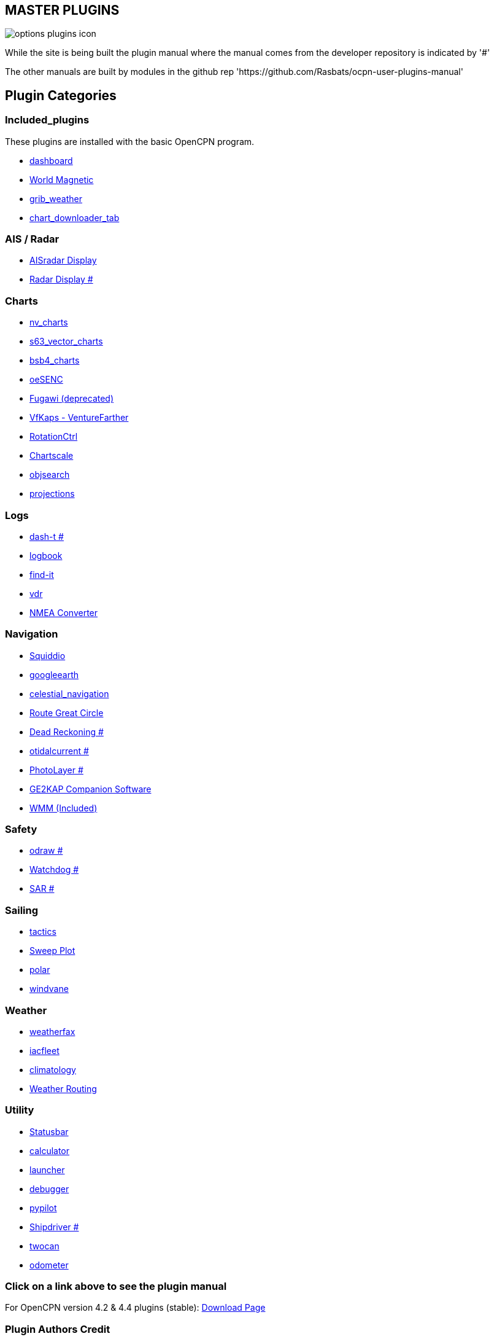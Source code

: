 == MASTER PLUGINS

image:options-plugins-icon.png[]

While the site is being built the plugin manual where the manual comes from the developer repository
is indicated by '#'

The other manuals are built by modules in the github rep 'https://github.com/Rasbats/ocpn-user-plugins-manual'

== Plugin Categories

=== Included_plugins  

These plugins are installed with the basic OpenCPN program.

* xref:dashboard:dashboard.adoc[dashboard]  
* xref:wmm:wmm.adoc[World Magnetic]  
* xref:grib_weather:grib_weather.adoc[grib_weather]  
* xref:chart_downloader_tab:chart_downloader_tab.adoc[chart_downloader_tab]

=== AIS / Radar  
* xref:ais_radar_display:ais_radar_display.adoc[AISradar Display]  
* xref:radar:ROOT:Home.adoc[Radar Display #]

=== Charts  
* xref:nv_charts:nv_charts.adoc[nv_charts]  
* xref:s63_vector_charts:s63_vector_charts.adoc[s63_vector_charts]  
* xref:bsb4_charts:bsb4_charts.adoc[bsb4_charts]  
* xref:oeSENC:oesenc.adoc[oeSENC]  
* xref:fugawi:fugawi.adoc[Fugawi (deprecated)]  
* xref:vfkaps:ROOT:vfkaps.adoc[VfKaps - VentureFarther]  
* xref:RotationCtrl:rotationctrl.adoc[RotationCtrl]  
* xref:ChartScale:chartscale.adoc[Chartscale]  
* xref:objsearch:objsearch.adoc[objsearch]  
* xref:projections:projections.adoc[projections]

=== Logs  
* xref:dash-t:ROOT:dash-t.adoc[dash-t #]  
* xref:logbook:logbook.adoc[logbook]  
* xref:find-it:find-it.adoc[find-it]  
* xref:vdr:vdr.adoc[vdr]  
* xref:nmea_converter:nmea_converter.adoc[NMEA Converter]  

=== Navigation  
* xref:squiddio:squiddio.adoc[Squiddio]  
* xref:googleearth:googleearth.adoc[googleearth]  
* xref:celestial_navigation:celestial_navigation.adoc[celestial_navigation]  
* xref:route_great_circle:route_great_circle.adoc[Route Great Circle]  
* xref:dead_reckoning:ROOT:dead_reckoning.adoc[Dead Reckoning #]
* xref:otcurrent:ROOT:otcurrent.adoc[otidalcurrent #]  
* xref:photolayer:ROOT:photolayer.adoc[PhotoLayer #]  
* xref:ge2kap:ge2kap.adoc[GE2KAP Companion Software]  
* xref:wmm:wmm.adoc[WMM (Included)]  

=== Safety  

* xref:odraw:ROOT:odraw.adoc[odraw #] 
* xref:watchdog:ROOT:watchdog.adoc[Watchdog #]
* xref:sar:ROOT:sar.adoc[SAR #]

=== Sailing  
* xref:tactics:tactics.adoc[tactics]  
* xref:sweep_plot:sweep_plot.adoc[Sweep Plot]  
* xref:Polar:polar.adoc[polar]  
* xref:Windvane:windvane.adoc[windvane]

=== Weather  

* xref:weatherfax:weatherfax.adoc[weatherfax]  
* xref:iacfleet:iacfleet.adoc[iacfleet]  
* xref:climatology:climatology.adoc[climatology]  
* xref:weather_routing:weather_routing.adoc[Weather Routing]

=== Utility
* xref:statusbar:statusbar.adoc[Statusbar]  
* xref:calculator:calculator.adoc[calculator]  
* xref:launcher:launcher.adoc[launcher]  
* xref:debugger:debugger.adoc[debugger]  
* xref:pypilot:pypilot.adoc[pypilot]
* xref:shipdriver:ROOT:shipdriver.adoc[Shipdriver #]
* xref:twocan:twocan.adoc[twocan]  
* xref:odometer:odometer.adoc[odometer]  

=== Click on a link above to see the plugin manual

For OpenCPN version 4.2 & 4.4 plugins (stable):  
https://opencpn.org/OpenCPN/info/olderplugins.html[Download Page]

=== Plugin Authors Credit

The diversity and range of the OpenCPN Plugins is quite remarkable.
Users should appreciate the time these authors spent to create this
resource. There is a very healthy collaboration, so that at times it is impossible to determine “whose” plugin it is. Since this is one of the major strengths of Open Source we will not attribute. However, it should be noted that there are a number of authors who are quite prolific. As the authors come to mind they will be noted below. If you are one of the authors and your name does not appear, please advise.

=== Programmers

Sean Depagnier, Dave Register, Jean Pierre Pitzef, Dave Cowell, Dirk
Smits, Jon Gough, Mike Rossiter, Salty Paws, Transmitter Dan, Peter
Tulp, Konni, Hakan, Wally Schulpen, Kees Verruijt, Douwe Fokkema, Dave
Deller and there are more.

=== Testers/Translators

Many thanks to those who spent many hours helping the authors of these plugins test and debug. A special thanks to the people who have assisted by making translations for the plugin dialogs.
